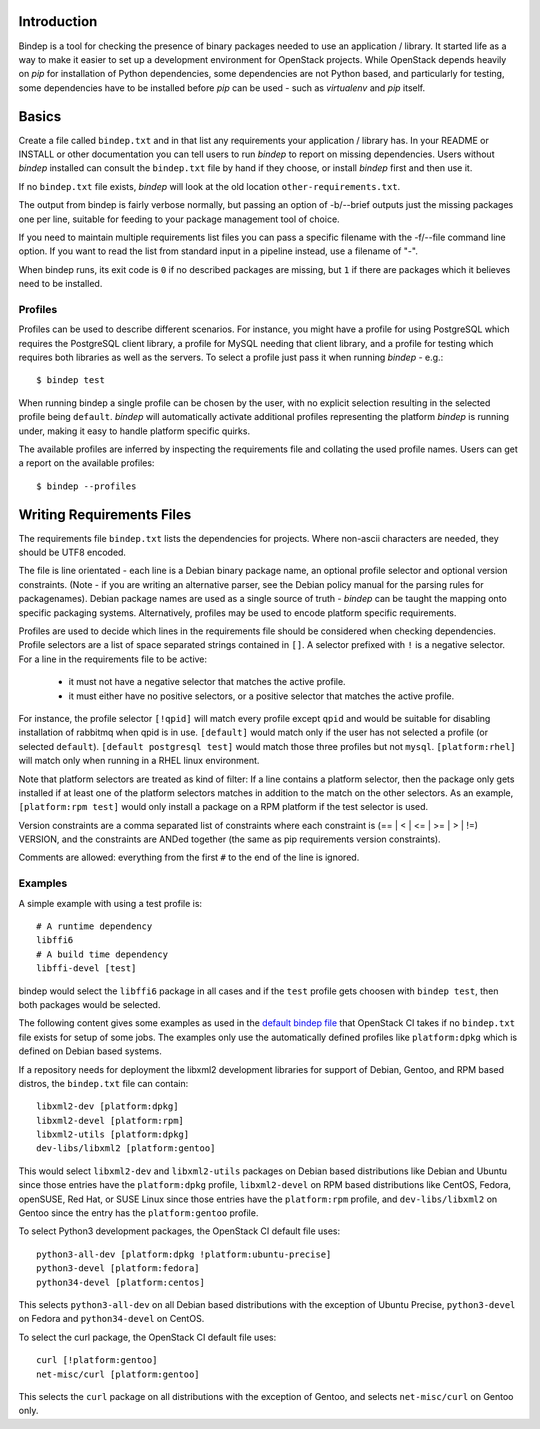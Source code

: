 Introduction
============

Bindep is a tool for checking the presence of binary packages needed to
use an application / library. It started life as a way to make it easier to set
up a development environment for OpenStack projects. While OpenStack depends
heavily on `pip` for installation of Python dependencies, some dependencies are
not Python based, and particularly for testing, some dependencies have to be
installed before `pip` can be used - such as `virtualenv` and `pip` itself.

Basics
======

Create a file called ``bindep.txt`` and in that list any
requirements your application / library has. In your README or INSTALL or
other documentation you can tell users to run `bindep` to report on missing
dependencies. Users without `bindep` installed can consult the
``bindep.txt`` file by hand if they choose, or install `bindep`
first and then use it.

If no ``bindep.txt`` file exists, `bindep` will look at the
old location ``other-requirements.txt``.

The output from bindep is fairly verbose normally, but passing an option of
-b/--brief outputs just the missing packages one per line, suitable for feeding
to your package management tool of choice.

If you need to maintain multiple requirements list files you can pass a
specific filename with the -f/--file command line option. If you want to read
the list from standard input in a pipeline instead, use a filename of "-".

When bindep runs, its exit code is ``0`` if no described packages are missing,
but ``1`` if there are packages which it believes need to be installed.

Profiles
--------

Profiles can be used to describe different scenarios. For instance, you might
have a profile for using PostgreSQL which requires the PostgreSQL client
library, a profile for MySQL needing that client library, and a profile for
testing which requires both libraries as well as the servers. To select a
profile just pass it when running `bindep` - e.g.::

    $ bindep test

When running bindep a single profile can be chosen by the user, with no
explicit selection resulting in the selected profile being ``default``.
`bindep` will automatically activate additional profiles representing the
platform `bindep` is running under, making it easy to handle platform specific
quirks.

The available profiles are inferred by inspecting the requirements file
and collating the used profile names. Users can get a report on the 
available profiles::

    $ bindep --profiles


Writing Requirements Files
==========================

The requirements file ``bindep.txt`` lists the dependencies for
projects. Where non-ascii characters are needed, they should be UTF8 encoded.

The file is line orientated - each line is a Debian binary package name, an
optional profile selector and optional version constraints. (Note - if you are
writing an alternative parser, see the Debian policy manual for the parsing
rules for packagenames). Debian package names are used as a single source of
truth - `bindep` can be taught the mapping onto specific packaging systems.
Alternatively, profiles may be used to encode platform specific requirements.

Profiles are used to decide which lines in the requirements file should be
considered when checking dependencies. Profile selectors are a list of space
separated strings contained in ``[]``. A selector prefixed with ``!`` is a negative
selector. For a line in the requirements file to be active:

 * it must not have a negative selector that matches the active profile.
 * it must either have no positive selectors, or a positive selector that
   matches the active profile.

For instance, the profile selector ``[!qpid]`` will match every profile except
``qpid`` and would be suitable for disabling installation of rabbitmq when qpid
is in use. ``[default]`` would match only if the user has not selected a
profile (or selected ``default``). ``[default postgresql test]`` would match
those three profiles but not ``mysql``. ``[platform:rhel]`` will match only
when running in a RHEL linux environment.

Note that platform selectors are treated as kind of filter: If a line
contains a platform selector, then the package only gets installed if
at least one of the platform selectors matches in addition to the
match on the other selectors. As an example, ``[platform:rpm test]``
would only install a package on a RPM platform if the test selector is
used.

Version constraints are a comma separated list of constraints where each
constraint is  (== | < | <= | >= | > | !=) VERSION, and the constraints are ANDed
together (the same as pip requirements version constraints).

Comments are allowed: everything from the first ``#`` to the end of the line is
ignored.

Examples
--------

A simple example with using a test profile is::

    # A runtime dependency
    libffi6
    # A build time dependency
    libffi-devel [test]

bindep would select the ``libffi6`` package in all cases and if the
``test`` profile gets choosen with ``bindep test``, then both packages
would be selected.

The following content gives some examples as used in the `default bindep file
<http://git.openstack.org/cgit/openstack-infra/project-config/tree/jenkins/data/bindep-fallback.txt>`_
that OpenStack CI takes if no ``bindep.txt`` file exists for setup of
some jobs. The examples only use the automatically defined profiles
like ``platform:dpkg`` which is defined on Debian based systems.

If a repository needs for deployment the libxml2 development
libraries for support of Debian, Gentoo, and RPM based distros, the
``bindep.txt`` file can contain::

    libxml2-dev [platform:dpkg]
    libxml2-devel [platform:rpm]
    libxml2-utils [platform:dpkg]
    dev-libs/libxml2 [platform:gentoo]

This would select ``libxml2-dev`` and ``libxml2-utils`` packages on
Debian based distributions like Debian and Ubuntu since those entries
have the ``platform:dpkg`` profile, ``libxml2-devel`` on RPM based
distributions like CentOS, Fedora, openSUSE, Red Hat, or SUSE Linux
since those entries have the ``platform:rpm`` profile, and
``dev-libs/libxml2`` on Gentoo since the entry has the
``platform:gentoo`` profile.

To select Python3 development packages, the OpenStack CI default file uses::

    python3-all-dev [platform:dpkg !platform:ubuntu-precise]
    python3-devel [platform:fedora]
    python34-devel [platform:centos]

This selects ``python3-all-dev`` on all Debian based distributions
with the exception of Ubuntu Precise, ``python3-devel`` on Fedora and
``python34-devel`` on CentOS.

To select the curl package, the OpenStack CI default file uses::

    curl [!platform:gentoo]
    net-misc/curl [platform:gentoo]

This selects the ``curl`` package on all distributions with the
exception of Gentoo, and selects ``net-misc/curl`` on Gentoo only.
